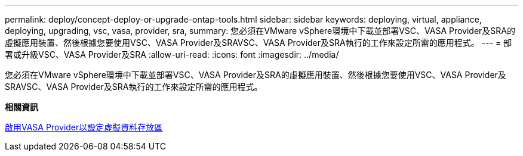 ---
permalink: deploy/concept-deploy-or-upgrade-ontap-tools.html 
sidebar: sidebar 
keywords: deploying, virtual, appliance, deploying, upgrading, vsc, vasa, provider, sra, 
summary: 您必須在VMware vSphere環境中下載並部署VSC、VASA Provider及SRA的虛擬應用裝置、然後根據您要使用VSC、VASA Provider及SRAVSC、VASA Provider及SRA執行的工作來設定所需的應用程式。 
---
= 部署或升級VSC、VASA Provider及SRA
:allow-uri-read: 
:icons: font
:imagesdir: ../media/


[role="lead"]
您必須在VMware vSphere環境中下載並部署VSC、VASA Provider及SRA的虛擬應用裝置、然後根據您要使用VSC、VASA Provider及SRAVSC、VASA Provider及SRA執行的工作來設定所需的應用程式。

*相關資訊*

xref:task-enable-vasa-provider-for-configuring-virtual-datastores.adoc[啟用VASA Provider以設定虛擬資料存放區]
